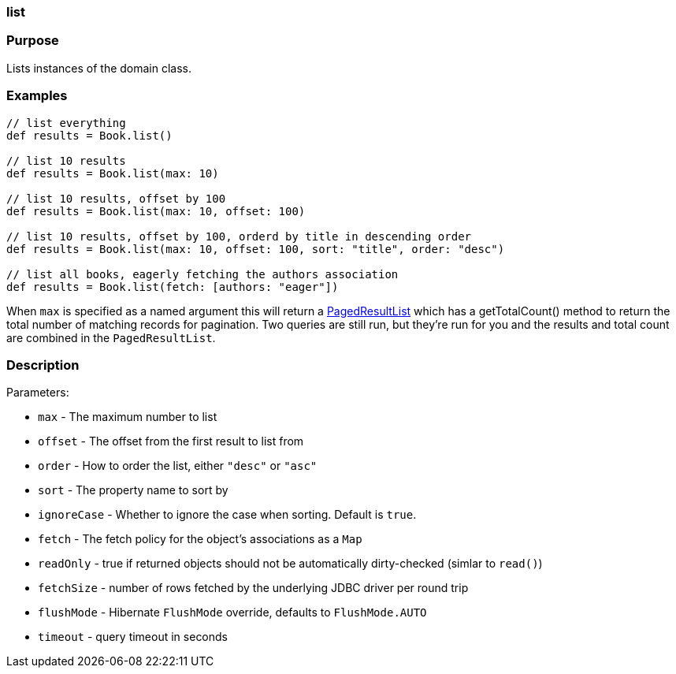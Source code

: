 
=== list



=== Purpose


Lists instances of the domain class.


=== Examples


[source,java]
----
// list everything
def results = Book.list()

// list 10 results
def results = Book.list(max: 10)

// list 10 results, offset by 100
def results = Book.list(max: 10, offset: 100)

// list 10 results, offset by 100, orderd by title in descending order
def results = Book.list(max: 10, offset: 100, sort: "title", order: "desc")

// list all books, eagerly fetching the authors association
def results = Book.list(fetch: [authors: "eager"])
----

When `max` is specified as a named argument this will return a http://grails.github.io/grails-data-mapping/latest/api/grails/orm/PagedResultList.html[PagedResultList] which has a getTotalCount() method to return the total number of matching records for pagination. Two queries are still run, but they're run for you and the results and total count are combined in the `PagedResultList`.


=== Description


Parameters:

* `max` - The maximum number to list
* `offset` - The offset from the first result to list from
* `order` - How to order the list, either `"desc"` or `"asc"`
* `sort` - The property name to sort by
* `ignoreCase` - Whether to ignore the case when sorting. Default is `true`.
* `fetch` - The fetch policy for the object's associations as a `Map`
* `readOnly` - true if returned objects should not be automatically dirty-checked (simlar to `read()`)
* `fetchSize` - number of rows fetched by the underlying JDBC driver per round trip
* `flushMode` - Hibernate `FlushMode` override, defaults to `FlushMode.AUTO`
* `timeout` - query timeout in seconds
